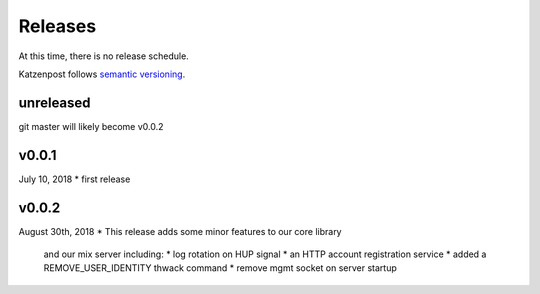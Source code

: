 
Releases
========

At this time, there is no release schedule.

Katzenpost follows `semantic versioning <https://semver.org/>`_.

unreleased
----------

git master will likely become v0.0.2

v0.0.1
-------

July 10, 2018
* first release

v0.0.2
------

August 30th, 2018
* This release adds some minor features to our core library
  and our mix server including:
  * log rotation on HUP signal
  * an HTTP account registration service
  * added a REMOVE_USER_IDENTITY thwack command
  * remove mgmt socket on server startup
